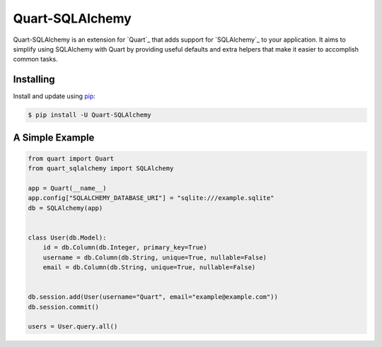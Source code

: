Quart-SQLAlchemy
================

Quart-SQLAlchemy is an extension for `Quart`_ that adds support for
`SQLAlchemy`_ to your application. It aims to simplify using SQLAlchemy
with Quart by providing useful defaults and extra helpers that make it
easier to accomplish common tasks.


Installing
----------

Install and update using `pip`_:

.. code-block:: text

  $ pip install -U Quart-SQLAlchemy

.. _pip: https://pip.pypa.io/en/stable/getting-started/


A Simple Example
----------------

.. code-block:: python

    from quart import Quart
    from quart_sqlalchemy import SQLAlchemy

    app = Quart(__name__)
    app.config["SQLALCHEMY_DATABASE_URI"] = "sqlite:///example.sqlite"
    db = SQLAlchemy(app)


    class User(db.Model):
        id = db.Column(db.Integer, primary_key=True)
        username = db.Column(db.String, unique=True, nullable=False)
        email = db.Column(db.String, unique=True, nullable=False)


    db.session.add(User(username="Quart", email="example@example.com"))
    db.session.commit()

    users = User.query.all()

